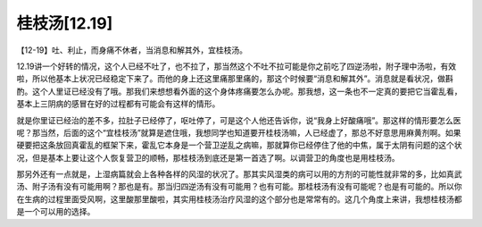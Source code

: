 桂枝汤[12.19]
=================

【12-19】吐、利止，而身痛不休者，当消息和解其外，宜桂枝汤。

12.19讲一个好转的情况，这个人已经不吐了，也不拉了，那当然这个不吐不拉可能是你之前吃了四逆汤啦，附子理中汤啦，有效啦，所以他基本上状况已经稳定下来了。而他的身上还这里痛那里痛的，那这个时候要“消息和解其外”。消息就是看状况，做斟酌。这个人里证已经没有了哦。那我们来想想看外面的这个身体疼痛要怎么办呢。那我想，这一条也不一定真的要把它当霍乱看，基本上三阴病的感冒在好的过程都有可能会有这样的情形。

就是你里证已经治的差不多，拉肚子已经停了，呕吐停了，可是这个人他还告诉你，说“我身上好酸痛哦”。那这样的情形要怎么医呢？那当然，后面的这个“宜桂枝汤”就算是遮住哦，我想同学也知道要开桂枝汤嘛，人已经虚了，那总不好意思用麻黄剂啊。如果硬要把这条放回真霍乱的框架下来，霍乱它本身是一个营卫逆乱之病嘛，那就算你已经停住了他的中焦，属于太阴有问题的这个状况，但是基本上要让这个人恢复营卫的顺畅，那桂枝汤到底还是第一首选了啊。以调营卫的角度也是用桂枝汤。

那另外还有一点就是，上湿病篇就会上各种各样的风湿的状况了。那其实风湿类的病可以用的方剂的可能性就非常的多，比如真武汤、附子汤有没有可能用啊？那也是有。那当归四逆汤有没有可能用？也有可能。那桂枝汤有没有可能呢？也是有可能的。所以你在生病的过程里面受风啊，这里酸那里酸啦，其实用桂枝汤治疗风湿的这个部分也是常常有的。这几个角度上来讲，我想桂枝汤都是一个可以用的选择。
